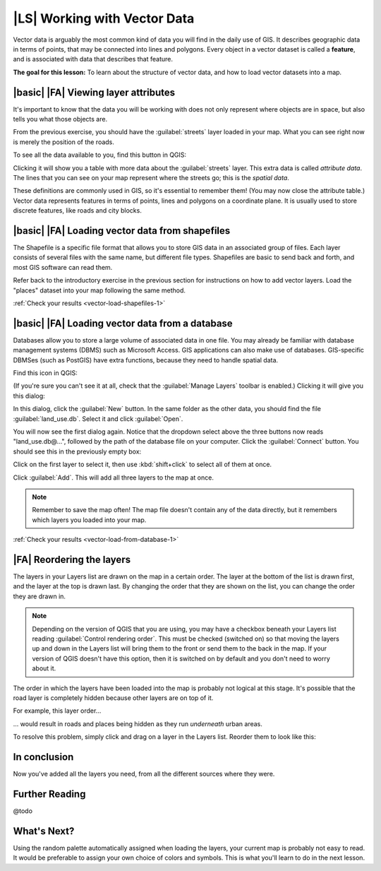 |LS| Working with Vector Data
===============================================================================

Vector data is arguably the most common kind of data you will find in the daily
use of GIS. It describes geographic data in terms of points, that may be
connected into lines and polygons. Every object in a vector dataset is called a
**feature**, and is associated with data that describes that feature.

**The goal for this lesson:** To learn about the structure of vector data, and
how to load vector datasets into a map.

|basic| |FA| Viewing layer attributes
-------------------------------------------------------------------------------

It's important to know that the data you will be working with does not only
represent where objects are in space, but also tells you what those objects
are.

From the previous exercise, you should have the :guilabel:`streets` layer
loaded in your map. What you can see right now is merely the position of the
roads.


To see all the data available to you, find this button in QGIS:

.. image:: ../_static/vector/004.png

Clicking it will show you a table with more data about the :guilabel:`streets`
layer. This extra data is called *attribute data*. The lines that you can see
on your map represent where the streets go; this is the *spatial data*.

These definitions are commonly used in GIS, so it's essential to remember them!
(You may now close the attribute table.)
Vector data represents features in terms of points, lines and polygons on a
coordinate plane. It is usually used to store discrete features, like roads and
city blocks.


.. _backlink-vector-load-shapefiles-1:

|basic| |FA| Loading vector data from shapefiles
-------------------------------------------------------------------------------

The Shapefile is a specific file format that allows you to store GIS data in an
associated group of files. Each layer consists of several files with the same
name, but different file types. Shapefiles are basic to send back and forth, and
most GIS software can read them.

Refer back to the introductory exercise in the previous section for
instructions on how to add vector layers. Load the "places" dataset into your
map following the same method.

:ref:`Check your results <vector-load-shapefiles-1>`


.. _backlink-vector-load-from-database-1:

|basic| |FA| Loading vector data from a database
-------------------------------------------------------------------------------

Databases allow you to store a large volume of associated data in one file. You
may already be familiar with database management systems (DBMS) such as
Microsoft Access. GIS applications can also make use of databases. GIS-specific
DBMSes (such as PostGIS) have extra functions, because they need to handle
spatial data.

Find this icon in QGIS:

.. image:: ../_static/vector/005.png

(If you're sure you can't see it at all, check that the :guilabel:`Manage
Layers` toolbar is enabled.) Clicking it will give you this dialog:

.. image:: ../_static/vector/006.png

In this dialog, click the :guilabel:`New` button. In the same folder as the
other data, you should find the file :guilabel:`land_use.db`. Select it and
click :guilabel:`Open`.

You will now see the first dialog again. Notice that the dropdown select above
the three buttons now reads "land_use.db@...", followed by the path of the
database file on your computer. Click the :guilabel:`Connect` button. You
should see this in the previously empty box:

.. image:: ../_static/vector/007.png

Click on the first layer to select it, then use :kbd:`shift+click` to select
all of them at once.

Click :guilabel:`Add`. This will add all three layers to the map at once.

.. note:: Remember to save the map often! The map file doesn't contain any of
   the data directly, but it remembers which layers you loaded into your map.

:ref:`Check your results <vector-load-from-database-1>`


|FA| Reordering the layers
-------------------------------------------------------------------------------

The layers in your Layers list are drawn on the map in a certain order. The
layer at the bottom of the list is drawn first, and the layer at the top is
drawn last. By changing the order that they are shown on the list, you can
change the order they are drawn in.

.. note:: Depending on the version of QGIS that you are using, you may have a
   checkbox beneath your Layers list reading :guilabel:`Control rendering
   order`. This must be checked (switched on) so that moving the layers up and
   down in the Layers list will bring them to the front or send them to the
   back in the map. If your version of QGIS doesn't have this option, then it
   is switched on by default and you don't need to worry about it.

The order in which the layers have been loaded into the map is probably not
logical at this stage. It's possible that the road layer is completely hidden
because other layers are on top of it.

For example, this layer order...

.. image:: ../_static/vector/002.png

... would result in roads and places being hidden as they run *underneath*
urban areas.

To resolve this problem, simply click and drag on a layer in the Layers list.
Reorder them to look like this:

.. image:: ../_static/vector/003.png
   :scale: 50 %
   :class: screenshot
   :align: center

In conclusion
-------------------------------------------------------------------------------

Now you've added all the layers you need, from all the different sources where
they were.

Further Reading
-------------------------------------------------------------------------------

@todo

What's Next?
-------------------------------------------------------------------------------

Using the random palette automatically assigned when loading the layers, your
current map is probably not easy to read. It would be preferable to assign your
own choice of colors and symbols. This is what you'll learn to do in the next
lesson.
